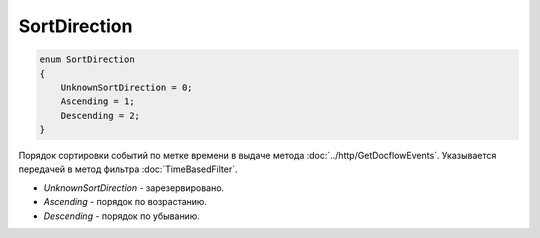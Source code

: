 SortDirection
=============

.. code-block:: protobuf

    enum SortDirection
    {
        UnknownSortDirection = 0;
        Ascending = 1;
        Descending = 2;
    }

Порядок сортировки событий по метке времени в выдаче метода :doc:`../http/GetDocflowEvents`. Указывается передачей в метод фильтра :doc:`TimeBasedFilter`.

-  *UnknownSortDirection* - зарезервировано.
-  *Ascending* - порядок по возрастанию.
-  *Descending* - порядок по убыванию.
